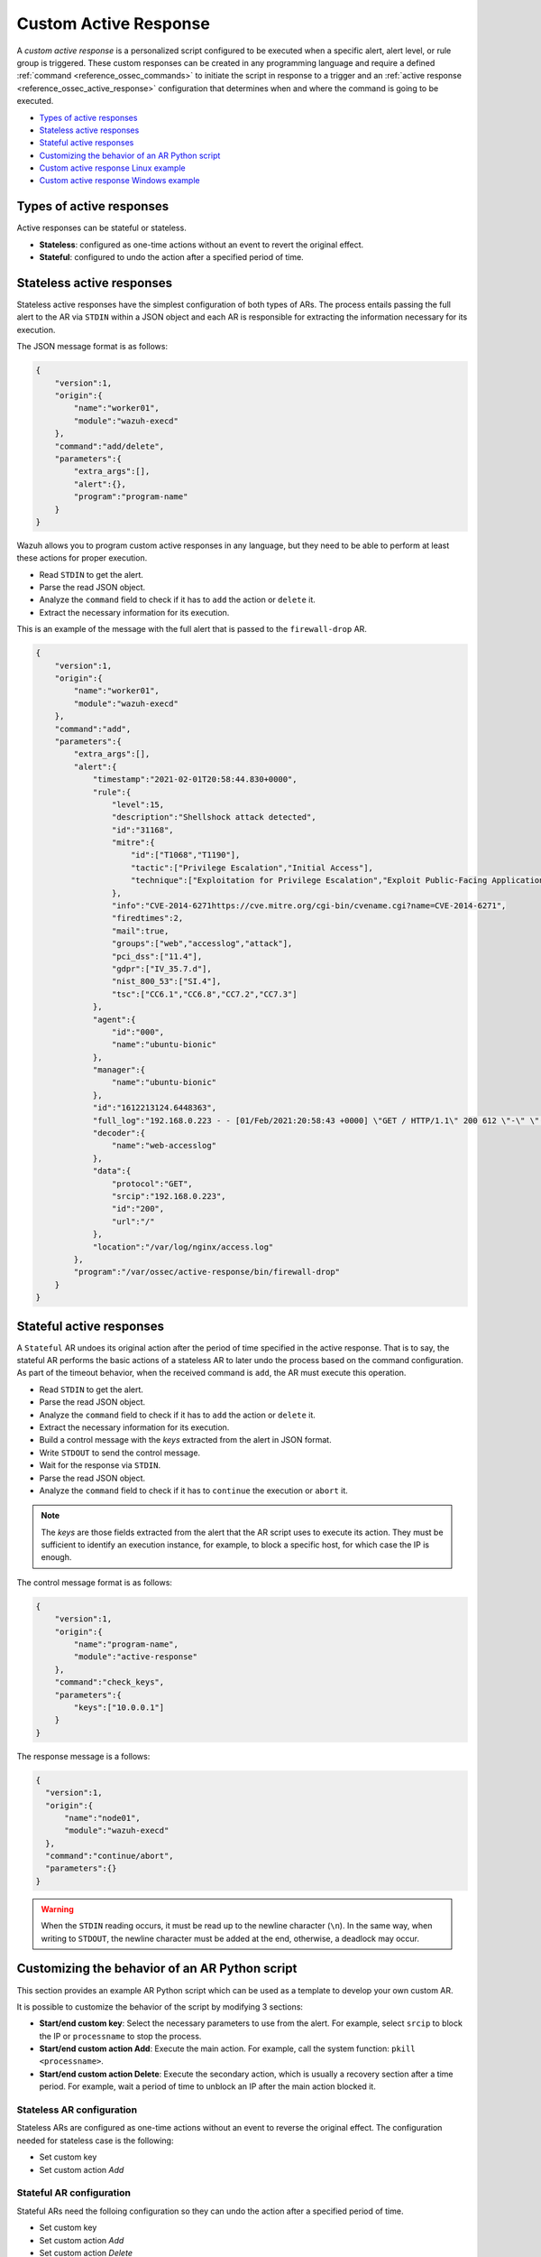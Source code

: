 .. Copyright (C) 2021 Wazuh, Inc.

.. _custom-active-response:

Custom Active Response
======================

A *custom active response* is a personalized script configured to be executed when a specific alert, alert level, or rule group is triggered. These custom responses can be created in any programming language and require a defined :ref:`command <reference_ossec_commands>` to initiate the script in response to a trigger and an :ref:`active response <reference_ossec_active_response>` configuration that determines when and where the command is going to be executed.


- `Types of active responses`_
- `Stateless active responses`_
- `Stateful active responses`_
- `Customizing the behavior of an AR Python script`_
- `Custom active response Linux example`_
- `Custom active response Windows example`_

Types of active responses
-------------------------

Active responses can be stateful or stateless.

- **Stateless**: configured as one-time actions without an event to revert the original effect.

- **Stateful**: configured to undo the action after a specified period of time.

Stateless active responses
--------------------------

Stateless active responses have the simplest configuration of both types of ARs. The process entails passing the full alert to the AR via ``STDIN`` within a JSON object and each AR is responsible for extracting the information necessary for its execution.

The JSON message format is as follows:

.. code-block:: json

    {
        "version":1,
        "origin":{
            "name":"worker01",
            "module":"wazuh-execd"
        },
        "command":"add/delete",
        "parameters":{
            "extra_args":[],
            "alert":{},
            "program":"program-name"
        }
    }


Wazuh allows you to program custom active responses in any language, but they need to be able to perform at least these actions for proper execution.

- Read ``STDIN`` to get the alert.

- Parse the read JSON object.

- Analyze the ``command`` field to check if it has to ``add`` the action or ``delete`` it.

- Extract the necessary information for its execution.

This is an example of the message with the full alert that is passed to the ``firewall-drop`` AR.

.. code-block:: json

    {
        "version":1,
        "origin":{
            "name":"worker01",
            "module":"wazuh-execd"
        },
        "command":"add",
        "parameters":{
            "extra_args":[],
            "alert":{
                "timestamp":"2021-02-01T20:58:44.830+0000",
                "rule":{
                    "level":15,
                    "description":"Shellshock attack detected",
                    "id":"31168",
                    "mitre":{
                        "id":["T1068","T1190"],
                        "tactic":["Privilege Escalation","Initial Access"],
                        "technique":["Exploitation for Privilege Escalation","Exploit Public-Facing Application"]
                    },
                    "info":"CVE-2014-6271https://cve.mitre.org/cgi-bin/cvename.cgi?name=CVE-2014-6271",
                    "firedtimes":2,
                    "mail":true,
                    "groups":["web","accesslog","attack"],
                    "pci_dss":["11.4"],
                    "gdpr":["IV_35.7.d"],
                    "nist_800_53":["SI.4"],
                    "tsc":["CC6.1","CC6.8","CC7.2","CC7.3"]
                },
                "agent":{
                    "id":"000",
                    "name":"ubuntu-bionic"
                },
                "manager":{
                    "name":"ubuntu-bionic"
                },
                "id":"1612213124.6448363",
                "full_log":"192.168.0.223 - - [01/Feb/2021:20:58:43 +0000] \"GET / HTTP/1.1\" 200 612 \"-\" \"() { :; }; /bin/cat /etc/passwd\"",
                "decoder":{
                    "name":"web-accesslog"
                },
                "data":{
                    "protocol":"GET",
                    "srcip":"192.168.0.223",
                    "id":"200",
                    "url":"/"
                },
                "location":"/var/log/nginx/access.log"
            },
            "program":"/var/ossec/active-response/bin/firewall-drop"
        }
    }

Stateful active responses
-------------------------

A ``Stateful`` AR undoes its original action after the period of time specified in the active response. That is to say, the stateful AR performs the basic actions of a stateless AR to later undo the process based on the command configuration. As part of the timeout behavior, when the received command is ``add``, the AR must execute this operation.

- Read ``STDIN`` to get the alert.

- Parse the read JSON object.

- Analyze the ``command`` field to check if it has to ``add`` the action or ``delete`` it.

- Extract the necessary information for its execution.

- Build a control message with the *keys* extracted from the alert in JSON format.

- Write ``STDOUT`` to send the control message.

- Wait for the response via ``STDIN``.

- Parse the read JSON object.

- Analyze the ``command`` field to check if it has to ``continue`` the execution or ``abort`` it.

.. note::

  The *keys* are those fields extracted from the alert that the AR script uses to execute its action. They must be sufficient to identify an execution instance, for example, to block a specific host, for which case the IP is enough.

The control message format is as follows:

.. code-block:: json

    {
        "version":1,
        "origin":{
            "name":"program-name",
            "module":"active-response"
        },
        "command":"check_keys",
        "parameters":{
            "keys":["10.0.0.1"]
        }
    }

The response message is a follows:

.. code-block:: json

  {
    "version":1,
    "origin":{
        "name":"node01",
        "module":"wazuh-execd"
    },
    "command":"continue/abort",
    "parameters":{}
  }

.. warning::

    When the ``STDIN`` reading occurs, it must be read up to the newline character (``\n``). In the same way, when writing to ``STDOUT``, the newline character must be added at the end, otherwise, a deadlock may occur.

Customizing the behavior of an AR Python script
-----------------------------------------------

This section provides an example AR Python script which can be used as a template to develop your own custom AR.

It is possible to customize the behavior of the script by modifying 3 sections:

- **Start/end custom key**: Select the necessary parameters to use from the alert. For example, select ``srcip`` to block the IP or ``processname`` to stop the process.

- **Start/end custom action Add**: Execute the main action. For example, call the system function: ``pkill <processname>``.

- **Start/end custom action Delete**: Execute the secondary action, which is usually a recovery section after a time period. For example, wait a period of time to unblock an IP after the main action blocked it.


Stateless AR configuration
^^^^^^^^^^^^^^^^^^^^^^^^^^

Stateless ARs are configured as one-time actions without an event to reverse the original effect. The configuration needed for stateless case is the following:

- Set custom key

- Set custom action *Add*

Stateful AR configuration
^^^^^^^^^^^^^^^^^^^^^^^^^^

Stateful ARs need the folloing configuration so they can undo the action after a specified period of time.

- Set custom key

- Set custom action *Add*

- Set custom action *Delete*

- Set timeout option in the ``active-response`` section of the ``ossec.conf`` file


Custom active response Linux example
------------------------------------

The following Python script creates a file with the rule ID that triggered the AR and after 60 seconds it deletes the file.

.. code-block:: Python

        #!/usr/bin/python3
        # Copyright (C) 2015-2021, Wazuh Inc.
        # All rights reserved.

        # This program is free software; you can redistribute it
        # and/or modify it under the terms of the GNU General Public
        # License (version 2) as published by the FSF - Free Software
        # Foundation.

        import os
        import sys
        import json
        import datetime

        if os.name == 'nt':
        LOG_FILE = "C:\\Program Files (x86)\\ossec-agent\\active-response\\active-responses.log"
        else:
        LOG_FILE = "/var/ossec/logs/active-responses.log"

        ADD_COMMAND = 0
        DELETE_COMMAND = 1
        CONTINUE_COMMAND = 2
        ABORT_COMMAND = 3

        OS_SUCCESS = 0
        OS_INVALID = -1

        class message:
            def __init__(self):
                self.alert = ""
                self.command = 0


        def write_debug_file(ar_name, msg):
            with open(LOG_FILE, mode="a") as log_file:
                log_file.write(str(datetime.datetime.now().strftime('%Y-%m-%d %H:%M:%S')) + " " + ar_name + ": " + msg +"\n")


        def setup_and_check_message(argv):

            # get alert from stdin
            input_str = ""
            for line in sys.stdin:
                input_str = line
                break

            write_debug_file(argv[0], input_str)

            try:
                data = json.loads(input_str)
            except ValueError:
                write_debug_file(argv[0], 'Decoding JSON has failed, invalid input format')
                message.command = OS_INVALID
                return message

            message.alert = data

            command = data.get("command")

            if command == "add":
                message.command = ADD_COMMAND
            elif command == "delete":
                message.command = DELETE_COMMAND
            else:
                message.command = OS_INVALID
                write_debug_file(argv[0], 'Not valid command: ' + command)

            return message


        def send_keys_and_check_message(argv, keys):

            # build and send message with keys
            keys_msg = json.dumps({"version": 1,"origin":{"name": argv[0],"module":"active-response"},"command":"check_keys","parameters":{"keys":keys}})

            write_debug_file(argv[0], keys_msg)

            print(keys_msg)
            sys.stdout.flush()

            # read the response of previous message
            input_str = ""
            while True:
                line = sys.stdin.readline()
                if line:
                    input_str = line
                    break

            write_debug_file(argv[0], input_str)

            try:
                data = json.loads(input_str)
            except ValueError:
                write_debug_file(argv[0], 'Decoding JSON has failed, invalid input format')
                return message

            action = data.get("command")

            if "continue" == action:
                ret = CONTINUE_COMMAND
            elif "abort" == action:
                ret = ABORT_COMMAND
            else:
                ret = OS_INVALID
                write_debug_file(argv[0], "Invalid value of 'command'")

            return ret


        def main(argv):

            write_debug_file(argv[0], "Started")

            # validate json and get command
            msg = setup_and_check_message(argv)

            if msg.command < 0:
                sys.exit(OS_INVALID)

            if msg.command == ADD_COMMAND:

                """ Start Custom Key
                At this point, it is necessary to select the keys from the alert and add them into the keys array.
                """

                alert = msg.alert["parameters"]["alert"]
                keys = [alert["rule"]["id"]]

                """ End Custom Key """

                action = send_keys_and_check_message(argv, keys)

                # if necessary, abort execution
                if action != CONTINUE_COMMAND:

                    if action == ABORT_COMMAND:
                        write_debug_file(argv[0], "Aborted")
                        sys.exit(OS_SUCCESS)
                    else:
                        write_debug_file(argv[0], "Invalid command")
                        sys.exit(OS_INVALID)

                """ Start Custom Action Add """

                write_debug_file(argv[0], "Add")

                with open("ar-test-result.txt", mode="a") as test_file:
                    test_file.write("Active response triggered by rule ID: " + str(keys) + "\n")

                """ End Custom Action Add """

            elif msg.command == DELETE_COMMAND:

                """ Start Custom Action Delete """

                write_debug_file(argv[0], "Delete")

                os.remove("ar-test-result.txt")

                """ End Custom Action Delete """

            else:
                write_debug_file(argv[0], "Invalid command")

            write_debug_file(argv[0], "Ended")

            sys.exit(OS_SUCCESS)


        if __name__ == "__main__":
            main(sys.argv)

In this case, the configurable sections contain:

- Start/End Custom Key: It tooks from the alert the rule id.

.. code-block:: Python

    alert = msg.alert["parameters"]["alert"]
    keys = [alert["rule"]["id"]]

- Start/End Custom Action Add: It creates the ``ar-test-result.txt`` file with this content: "Active response triggered by rule ID: XXX".

.. code-block:: Python

    with open("ar-test-result.txt", mode="a") as test_file:
        test_file.write("Active response triggered by rule ID: " + str(keys) + "\n")

- Start/End Custom Action Delete: It deletes the file once the timeout is triggered. The timeout action must be set in the ``active-response`` section of the ``ossec.conf`` file.

.. code-block:: Python

    os.remove("ar-test-result.txt")

- Manager ``ossec.conf``: This example configuration is triggered by rule id 591, but it could be any other filter.

.. code-block:: xml

    <command>
        <name>custom-ar</name>
        <executable>custom-ar.py</executable>
        <timeout_allowed>yes</timeout_allowed>
    </command>

    <active-response>
        <disabled>no</disabled>
        <command>custom-ar</command>
        <location>local</location>
        <rules_id>591</rules_id>
        <timeout>60</timeout>
    </active-response>

Custom active response Windows example
--------------------------------------

As Windows AR doesn't reconize Python scripts, these are two options to overcome this issue. First option is convert python scripts to executable application, and run a Python script through a Bash launcher is the second option.

Convert Python Scripts to Executable Application
^^^^^^^^^^^^^^^^^^^^^^^^^^^^^^^^^^^^^^^^^^^^^^^^

- The first option is to convert Python scripts into executable application. Use ``pyinstaller`` tool to convert Python script into executable files:

    #. Install PyInstaller from PyPI.

    #. Move to ``C:\Program Files (x86)\ossec-agent\active-response\bin\`` and run:

    .. code-block:: bash

        pyinstaller -F custom-ar.py

    #. Move the ``custom-ar.exe`` file to ``C:\Program Files (x86)\ossec-agent\active-response\bin\``.

    #. Update the manager ``ossec.conf`` with ``custom-ar.exe`` instead of ``custom-ar.py``:

    .. code-block:: xml

        <command>
            <name>custom-ar</name>
            <executable>custom-ar.exe</executable>
            <timeout_allowed>yes</timeout_allowed>
        </command>

  Expected result is run an application instead a Python script when AR trigger.

Run a Python Script Through a Bash Launcher
^^^^^^^^^^^^^^^^^^^^^^^^^^^^^^^^^^^^^^^^^^^

- The second option is to run the Python script through a bash launcher. In this case, the AR script will call ``launcher.cmd`` and the last one will works as a bridge calling the ``custom-ar.py``.

    #. Create a ``launcher.cmd`` file into ``C:\Program Files (x86)\ossec-agent\active-response\bin\`` with the following content:

    .. code-block:: console

        @echo off

        setlocal enableDelayedExpansion

        set ARPATH="%programfiles(x86)%\ossec-agent\active-response\bin\\"

        if "%~1" equ "" (
            call :read

            set aux=!input:*"extra_args":[=!
            for /f "tokens=1 delims=]" %%a in ("!aux!") do (
                set aux=%%a
            )
            set script=!aux:~1,-1!

            if exist "!ARPATH!!script!" (
                set aux=!input:*"command":=!
                for /f "tokens=1 delims=," %%a in ("!aux!") do (
                    set aux=%%a
                )
                set command=!aux:~1,-1!

                echo !input! >alert.txt

                start /b cmd /c "%~f0" child !script! !command!

                if "!command!" equ "add" (
                    call :wait keys.txt
                    echo(!output!
                    del keys.txt

                    call :read
                    echo !input! >result.txt
                )
            )
            exit /b
        )

        set "name=%~1"
        goto !name!


        :child
        copy nul pipe1.txt >nul
        copy nul pipe2.txt >nul

        "%~f0" launcher %~3 <pipe1.txt >pipe2.txt | python !ARPATH!%~2 <pipe2.txt >pipe1.txt

        del pipe1.txt pipe2.txt
        exit /b


        :launcher
        call :wait alert.txt
        echo(!output!
        del alert.txt

        if "%~2" equ "add" (
            call :read
            echo !input! >keys.txt

            call :wait result.txt
            echo(!output!
            del result.txt
        )
        exit /b


        :read
        set input=
        for /f "delims=" %%a in ('python -c "import sys; print(sys.stdin.readline())"') do (
            set input=%%a
        )
        exit /b


        :wait
        if exist "%*" (
            for /f "delims=" %%a in (%*) do (
                set output=%%a
            )
        ) else (
            goto :wait
        )
        exit /b

    #. Move the ``custom-ar.py`` file to ``C:\Program Files (x86)\ossec-agent\active-response\bin\``.

    #. Update the manager ``ossec.conf``, ``launcher.cmd`` will look for the name of the Python script to run in the option ``extra_args``:

    .. code-block:: xml

        <command>
            <name>custom-ar</name>
            <executable>launcher.cmd</executable>
            <extra_args>custom-ar.py</extra_args>
            <timeout_allowed>yes</timeout_allowed>
        </command>

        <active-response>
            <disabled>no</disabled>
            <command>custom-ar</command>
            <location>local</location>
            <rules_id>591</rules_id>
            <timeout>60</timeout>
        </active-response>

  .. note::

    The Python path must be included in the System user path. Look for it in the Windows ``Environment Variables``.

  Expected result is run any windows script through ``launcher.cmd`` script, when AR is trigger.
